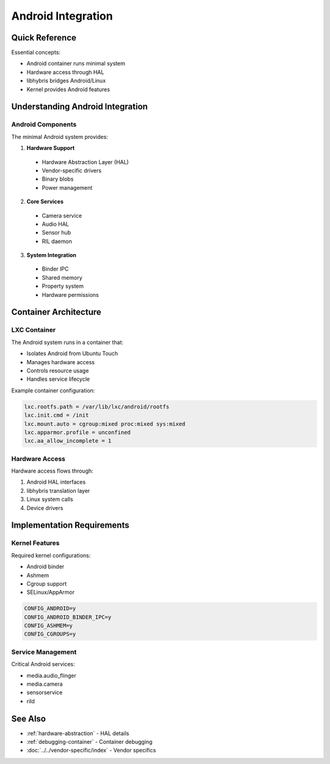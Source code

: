 .. _android-integration:

Android Integration
===================

Quick Reference
---------------
Essential concepts:

* Android container runs minimal system
* Hardware access through HAL
* libhybris bridges Android/Linux
* Kernel provides Android features

Understanding Android Integration
---------------------------------

Android Components
^^^^^^^^^^^^^^^^^^
The minimal Android system provides:

1. **Hardware Support**

  * Hardware Abstraction Layer (HAL)
  * Vendor-specific drivers
  * Binary blobs
  * Power management

2. **Core Services**

  * Camera service
  * Audio HAL
  * Sensor hub
  * RIL daemon

3. **System Integration**

  * Binder IPC
  * Shared memory
  * Property system
  * Hardware permissions

Container Architecture
----------------------

LXC Container
^^^^^^^^^^^^^
The Android system runs in a container that:

* Isolates Android from Ubuntu Touch
* Manages hardware access
* Controls resource usage
* Handles service lifecycle

Example container configuration:

.. code-block:: text

   lxc.rootfs.path = /var/lib/lxc/android/rootfs
   lxc.init.cmd = /init
   lxc.mount.auto = cgroup:mixed proc:mixed sys:mixed
   lxc.apparmor.profile = unconfined
   lxc.aa_allow_incomplete = 1

Hardware Access
^^^^^^^^^^^^^^^
Hardware access flows through:

1. Android HAL interfaces
2. libhybris translation layer
3. Linux system calls
4. Device drivers

Implementation Requirements
---------------------------

Kernel Features
^^^^^^^^^^^^^^^
Required kernel configurations:

* Android binder
* Ashmem
* Cgroup support
* SELinux/AppArmor

.. code-block:: text

   CONFIG_ANDROID=y
   CONFIG_ANDROID_BINDER_IPC=y
   CONFIG_ASHMEM=y
   CONFIG_CGROUPS=y

Service Management
^^^^^^^^^^^^^^^^^^
Critical Android services:

* media.audio_flinger
* media.camera
* sensorservice
* rild

See Also
--------
* :ref:`hardware-abstraction` - HAL details
* :ref:`debugging-container` - Container debugging
* :doc:`../../vendor-specific/index` - Vendor specifics